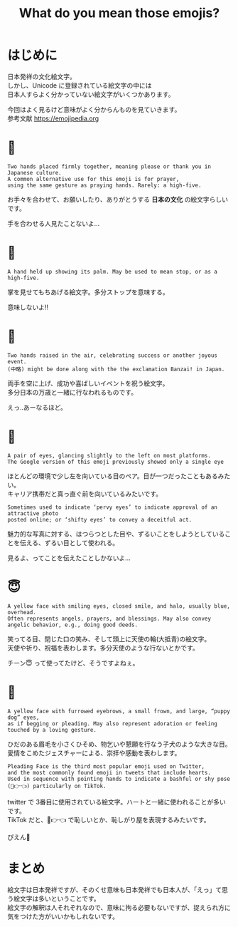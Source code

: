 #+REVEAL_ROOT: https://cdn.jsdelivr.net/npm/reveal.js
#+REVEAL_TITLE_SLIDE: <h1>%t</h1>%a
#+REVEAL_EXTRA_CSS: ./reveal.css
#+REVEAL_INIT_OPTIONS: width:1200, height:800, controlsLayout: 'edges',
#+REVEAL_INIT_OPTIONS: keyboard:true,overview:true,slideNumber:"c/t"
#+OPTIONS: toc:nil num:nil
#+REVEAL_MIN_SCALE: 0.5
#+REVEAL_MAX_SCALE: 2.5
#+REVEAL_HLEVEL: 1
#+REVEAL_TRANS: none
#+REVEAL_THEME: sky
#+OPTIONS: \n:t
#+title: What do you mean those emojis?

* はじめに
日本発祥の文化絵文字。
しかし、Unicode に登録されている絵文字の中には
日本人すらよく分かっていない絵文字がいくつかあります。

今回はよく見るけど意味がよく分からんものを見ていきます。
参考文献 https://emojipedia.org

* 🙏
: Two hands placed firmly together, meaning please or thank you in Japanese culture.
: A common alternative use for this emoji is for prayer,
: using the same gesture as praying hands. Rarely: a high-five.

お手々を合わせて、お願いしたり、ありがとうする **日本の文化** の絵文字らしいです。

手を合わせる人見たことないよ…

* 🤚
: A hand held up showing its palm. May be used to mean stop, or as a high-five.

掌を見せてもちあげる絵文字。多分ストップを意味する。

意味しないよ!!

* 🙌
: Two hands raised in the air, celebrating success or another joyous event.
: (中略) might be done along with the the exclamation Banzai! in Japan.

両手を空に上げ、成功や喜ばしいイベントを祝う絵文字。
多分日本の万歳と一緒に行なわれるものです。

えっ‥あーなるほど。

* 👀
: A pair of eyes, glancing slightly to the left on most platforms. 
: The Google version of this emoji previously showed only a single eye

ほとんどの環境で少し左を向いている目のペア。目が一つだったこともあるみたい。
キャリア携帯だと真っ直ぐ前を向いているみたいです。

: Sometimes used to indicate ‘pervy eyes’ to indicate approval of an attractive photo 
: posted online; or ‘shifty eyes’ to convey a deceitful act.

魅力的な写真に対する、はつらつとした目や、ずるいことをしようとしていることを伝える、ずるい目として使われる。

見るよ、ってことを伝えたことしかないよ…

* 😇
: A yellow face with smiling eyes, closed smile, and halo, usually blue, overhead.
: Often represents angels, prayers, and blessings. May also convey angelic behavior, e.g., doing good deeds.

笑ってる目、閉じた口の笑み、そして頭上に天使の輪(大抵青)の絵文字。
天使や祈り、祝福を表わします。多分天使のような行ないとかです。

チーン😇 って使ってたけど、そうですよねぇ。

* 🥺
: A yellow face with furrowed eyebrows, a small frown, and large, “puppy dog” eyes, 
: as if begging or pleading. May also represent adoration or feeling touched by a loving gesture.

ひだのある眉毛を小さくひそめ、物乞いや懇願を行なう子犬のような大きな目。
愛情をこめたジェスチャーによる、崇拝や感動を表わします。

: Pleading Face is the third most popular emoji used on Twitter, 
: and the most commonly found emoji in tweets that include hearts. 
: Used in sequence with pointing hands to indicate a bashful or shy pose (🥺👉👈) particularly on TikTok.

twitter で 3番目に使用されている絵文字。ハートと一緒に使われることが多いです。
TikTok だと、🥺👉👈 で恥しいとか、恥しがり屋を表現するみたいです。

ぴえん🥺 

* まとめ
絵文字は日本発祥ですが、そのくせ意味も日本発祥でも日本人が、「えっ」て思う絵文字は多いということです。
絵文字の解釈は人それぞれなので、意味に拘る必要もないですが、捉えられ方に気をつけた方がいいかもしれないです。



